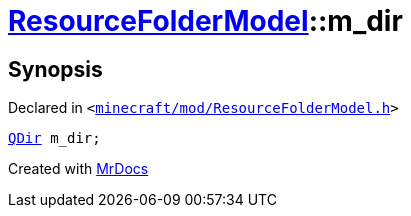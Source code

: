 [#ResourceFolderModel-m_dir]
= xref:ResourceFolderModel.adoc[ResourceFolderModel]::m&lowbar;dir
:relfileprefix: ../
:mrdocs:


== Synopsis

Declared in `&lt;https://github.com/PrismLauncher/PrismLauncher/blob/develop/launcher/minecraft/mod/ResourceFolderModel.h#L248[minecraft&sol;mod&sol;ResourceFolderModel&period;h]&gt;`

[source,cpp,subs="verbatim,replacements,macros,-callouts"]
----
xref:QDir.adoc[QDir] m&lowbar;dir;
----



[.small]#Created with https://www.mrdocs.com[MrDocs]#
